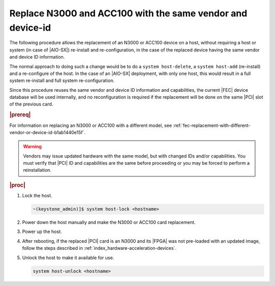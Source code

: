 
.. _n3000-and-acc100-replacement-with-the-same-vendor-and-device-id-cccabcdc5d43:

===========================================================
Replace N3000 and ACC100 with the same vendor and device-id
===========================================================

The following procedure allows the replacement of an N3000 or ACC100 device on
a host, without requiring a host or system (in case of |AIO-SX|) re-install and
re-configuration, in the case of the replaced device having the same vendor and
device ID information.

The normal approach to doing such a change would be to do a ``system
host-delete``, a ``system host-add`` (re-install) and a re-configure of the
host. In the case of an |AIO-SX| deployment, with only one host, this would
result in a full system re-install and full system re-configuration.

Since this procedure reuses the same vendor and device ID information and
capabilities, the current |FEC| device database will be used internally, and no
reconfiguration is required if the replacement will be done on the same |PCI|
slot of the previous card.

.. rubric:: |prereq|

For information on replacing an N3000 or ACC100 with a different model, see
:ref:`fec-replacement-with-different-vendor-or-device-id-b1ab1440e15f`.


.. warning::

   Vendors may issue updated hardware with the same model, but with changed IDs
   and/or capabilities. You must verify that |PCI| ID and capabilities are the
   same before proceeding or you may be forced to perform a reinstallation.



.. rubric:: |proc|

#.  Lock the host.

    .. code-block:: none

        ~(keystone_admin)]$ system host-lock <hostname>

#.  Power down the host manually and make the N3000 or ACC100 card replacement.

#.  Power up the host.

#.  After rebooting, if the replaced |PCI| card is an N3000 and its |FPGA| was
    not pre-loaded with an updated image, follow the steps described in
    :ref:`index_hardware-acceleration-devices`.

#.  Unlock the host to make it available for use.

    .. code-block:: none

        system host-unlock <hostname>

